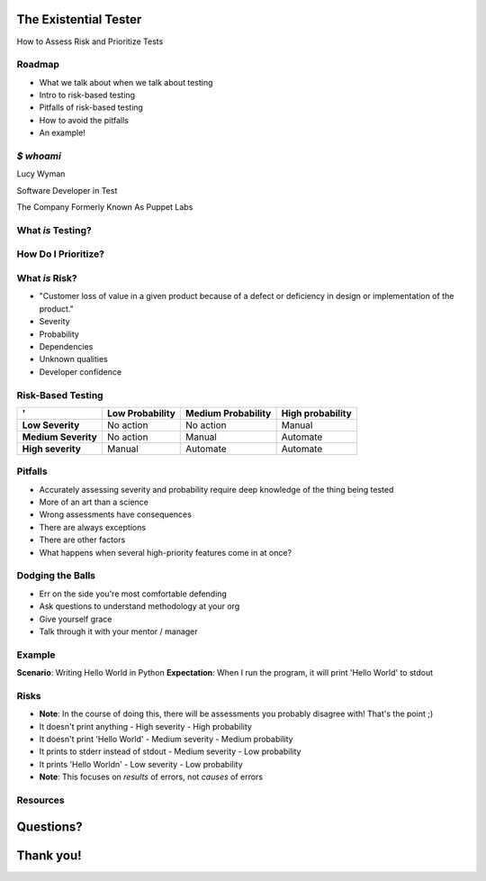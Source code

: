 The Existential Tester
======================

How to Assess Risk and Prioritize Tests

Roadmap
-------

.. rst-class:: build

- What we talk about when we talk about testing
- Intro to risk-based testing
- Pitfalls of risk-based testing
- How to avoid the pitfalls
- An example!

`$ whoami`
----------

.. rst-class:: build

    .. figure:: static/koalaty-assurance.jpg
        :align: left
        :height: 250px

    .. figure:: static/hacking.gif
        :align: center
        :height: 250px

Lucy Wyman

Software Developer in Test

The Company Formerly Known As Puppet Labs

What *is* Testing?
------------------

.. rst-class:: build

    "Making sure software works the way we expect it to. When the user does X, Y happens."

    .. figure:: static/testing.gif
        :align: center
        :height: 300px

How Do I Prioritize?
--------------------

.. rst-class:: build

    .. figure:: static/risk.jpg
        :align: center
        :height: 450px


What *is* Risk?
---------------

.. rst-class:: build

- "Customer loss of value in a given product because of a defect or deficiency in design or implementation of the product."
- Severity
- Probability
- Dependencies
- Unknown qualities
- Developer confidence

Risk-Based Testing
------------------

====================  =============== ==================  ================
'                     Low Probability Medium Probability  High probability
====================  =============== ==================  ================
**Low Severity**      No action       No action           Manual
**Medium Severity**   No action       Manual              Automate
**High severity**     Manual          Automate            Automate
====================  =============== ==================  ================

Pitfalls
--------

.. rst-class:: build

* Accurately assessing severity and probability require deep knowledge of the thing being tested
* More of an art than a science
* Wrong assessments have consequences
* There are always exceptions
* There are other factors
* What happens when several high-priority features come in at once?

Dodging the Balls
-----------------

.. rst-class:: build

* Err on the side you're most comfortable defending
* Ask questions to understand methodology at your org
* Give yourself grace
* Talk through it with your mentor / manager

Example
-------

**Scenario**: Writing Hello World in Python
**Expectation**: When I run the program, it will print 'Hello World' to stdout

Risks
-----

.. rst-class:: build

- **Note**: In the course of doing this, there will be assessments you probably disagree with! That's the point ;)
- It doesn't print anything
  - High severity
  - High probability
- It doesn't print 'Hello World'
  - Medium severity
  - Medium probability
- It prints to stderr instead of stdout
  - Medium severity
  - Low probability
- It prints 'Hello World\n'
  - Low severity
  - Low probability
- **Note**: This focuses on *results* of errors, not *causes* of errors

Resources
---------

Questions?
==========

Thank you!
==========
